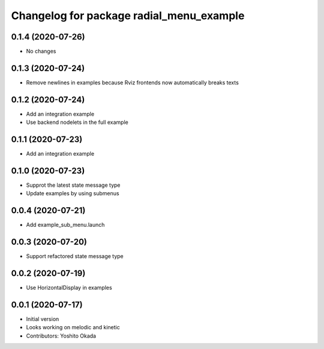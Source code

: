 ^^^^^^^^^^^^^^^^^^^^^^^^^^^^^^^^^^^^^^^^^
Changelog for package radial_menu_example
^^^^^^^^^^^^^^^^^^^^^^^^^^^^^^^^^^^^^^^^^

0.1.4 (2020-07-26)
------------------
* No changes

0.1.3 (2020-07-24)
------------------
* Remove newlines in examples because Rviz frontends now automatically breaks texts

0.1.2 (2020-07-24)
------------------
* Add an integration example
* Use backend nodelets in the full example

0.1.1 (2020-07-23)
------------------
* Add an integration example

0.1.0 (2020-07-23)
------------------
* Supprot the latest state message type
* Update examples by using submenus

0.0.4 (2020-07-21)
------------------
* Add example_sub_menu.launch

0.0.3 (2020-07-20)
------------------
* Support refactored state message type

0.0.2 (2020-07-19)
------------------
* Use HorizontalDisplay in examples

0.0.1 (2020-07-17)
------------------
* Initial version
* Looks working on melodic and kinetic
* Contributors: Yoshito Okada
